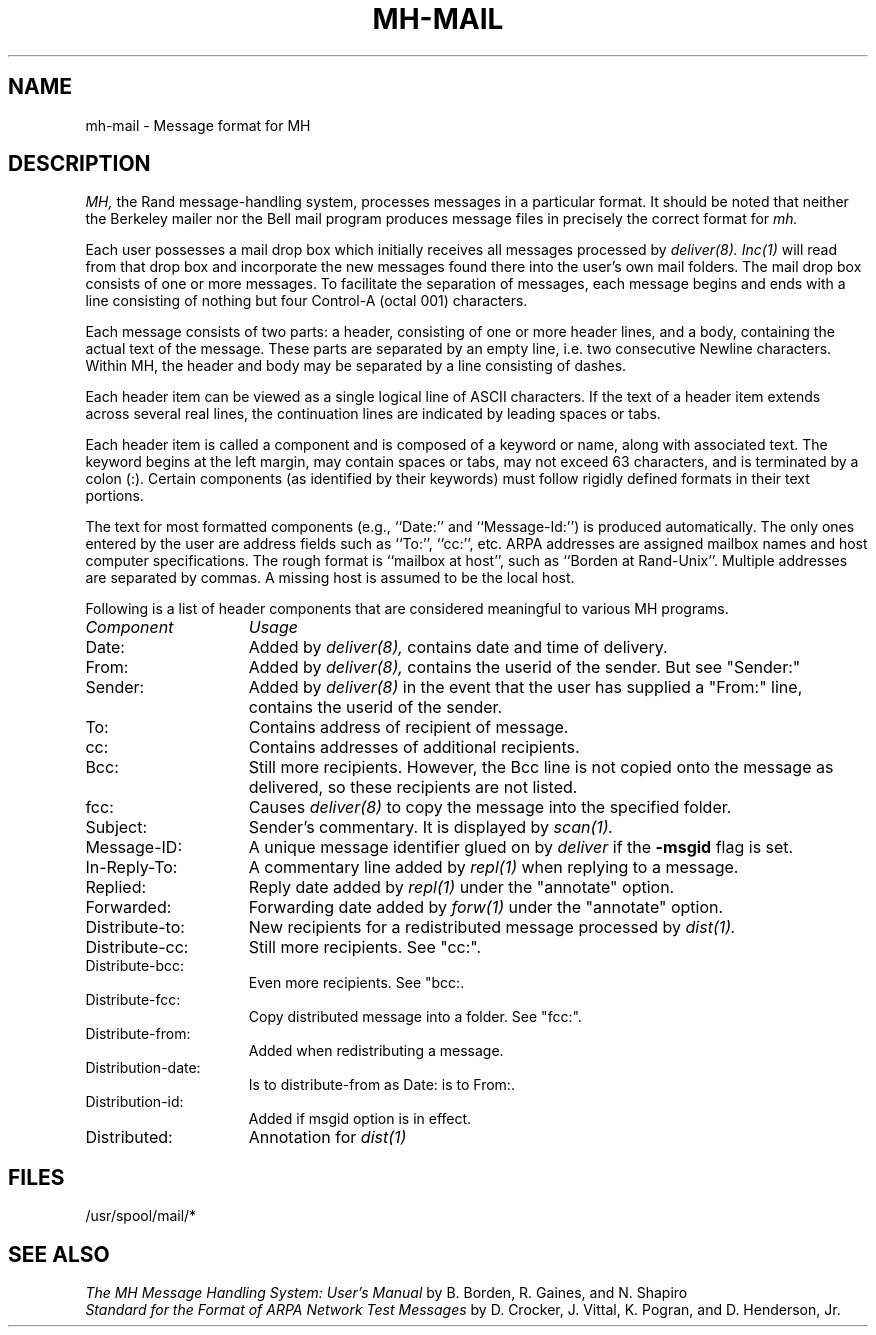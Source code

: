 .TH MH-MAIL 5 RAND
.SH NAME
mh-mail \- Message format for MH
.SH DESCRIPTION
.I MH,
the Rand message-handling system, processes messages in
a particular format.  It should be noted that neither
the Berkeley mailer nor the Bell mail program produces
message files in precisely the correct format for 
.I mh.
.PP
Each user possesses a mail drop box which initially receives
all messages processed by
.I deliver(8).
.I Inc(1)
will read from that drop box and incorporate the new messages
found there into the user's own mail folders.   The mail drop
box consists of one or more messages.  To facilitate the
separation of messages, each message begins and ends with
a line consisting of nothing but four Control-A (octal 001)
characters.
.PP
Each message consists of two parts: a header, consisting of
one or more header lines, and a body, containing the actual
text of the message.  These parts are separated by an empty
line, i.e. two consecutive Newline characters.
Within MH, the header and body may be separated by a line
consisting of dashes.
.PP
Each header item can be viewed as a single logical line of ASCII
characters.
If the text of a header item extends across several
real lines, the continuation lines are indicated by leading
spaces or tabs.
.PP
Each header item is called a component and is composed of a
keyword or name, along with associated text.
The keyword begins at the
left margin, may contain spaces or tabs, may not exceed 63
characters, and is terminated by a colon (:).
Certain
components (as identified by their keywords) must follow rigidly
defined formats in their text portions.
.PP
The text for most formatted components (e.g., ``Date:'' and ``Message-Id:'')
is produced automatically.
The only ones entered by the
user are address fields such as ``To:'', ``cc:'', etc.
ARPA addresses
are assigned mailbox names and host computer specifications.
The
rough format is ``mailbox at host'', such as ``Borden at Rand-Unix''.
Multiple addresses are separated by commas.
A missing host is
assumed to be the local host.
.PP 
Following is a list of header components that are considered
meaningful to various MH programs.
.TP 15
.I Component
.I Usage
.br
.TP
Date:
Added by
.I deliver(8),
contains date and time of delivery.
.br
.ns
.TP
From:
Added by
.I deliver(8),
contains the userid of the sender.  But see "Sender:"
.br
.ns
.TP
Sender:
Added by
.I deliver(8)
in the event that the user has supplied a "From:" line,
contains the userid of the sender.
.br
.ns
.TP
To:
Contains address of recipient of message.
.br
.ns
.TP
cc:
Contains addresses of additional recipients.
.br
.ns
.TP
Bcc:
Still more recipients.  However, the Bcc line is not
copied onto the message as delivered, so these recipients
are not listed.
.br
.ns
.TP
fcc:
Causes
.I deliver(8)
to copy the message into the specified folder.
.br
.ns
.TP
Subject:
Sender's commentary.  It is displayed by
.I scan(1).
.br
.ns
.TP
Message-ID:
A unique message identifier glued on by 
.I deliver
if the
.B \-msgid
flag is set.
.br
.ns
.TP
In-Reply-To:
A commentary line added by 
.I repl(1)
when replying to a message.
.br
.ns
.TP
Replied:
Reply date added by
.I repl(1)
under the "annotate" option.
.br
.ns
.TP
Forwarded:
Forwarding date added by
.I forw(1)
under the "annotate" option.
.br
.ns
.TP
Distribute-to:
New recipients for a redistributed message processed
by
.I dist(1).
.br
.ns
.TP
Distribute-cc:
Still more recipients.  See "cc:".
.br
.ns
.TP
Distribute-bcc:
Even more recipients.  See "bcc:.
.br
.ns
.TP
Distribute-fcc:
Copy distributed message into a folder.  See "fcc:".
.br
.ns
.TP
Distribute-from:
Added when redistributing a message.
.br
.ns
.TP
Distribution-date:
Is to distribute-from as Date: is to From:.
.br
.ns
.TP
Distribution-id:
Added if msgid option is in effect.
.br
.ns
.TP
Distributed:
Annotation for
.I dist(1)
.SH FILES
/usr/spool/mail/*
.SH SEE ALSO
\fIThe MH Message Handling System: User's Manual\fR
by B. Borden, R. Gaines, and N. Shapiro
.br
\fIStandard for the Format of ARPA Network Test Messages\fR
by D. Crocker, J. Vittal, K. Pogran, and D. Henderson, Jr.
